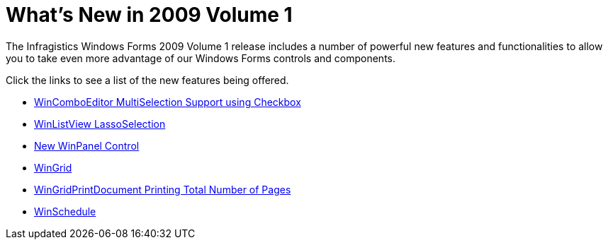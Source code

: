 ﻿////

|metadata|
{
    "name": "win-whats-new-in-2009-volume-1",
    "controlName": [],
    "tags": [],
    "guid": "{B6425938-75E0-4F08-B227-8809414ED123}",  
    "buildFlags": [],
    "createdOn": "0001-01-01T00:00:00Z"
}
|metadata|
////

= What's New in 2009 Volume 1

The Infragistics Windows Forms 2009 Volume 1 release includes a number of powerful new features and functionalities to allow you to take even more advantage of our Windows Forms controls and components.

Click the links to see a list of the new features being offered.

* link:win-whats-new-wincomboeditor-multiselection-support-using-checkbox.html[WinComboEditor MultiSelection Support using Checkbox]
* link:win-whats-new-winlistview-lassoselection.html[WinListView LassoSelection]
* link:win-whats-new-winpanel-control.html[New WinPanel Control]
* link:win-whats-new-wingrid.html[WinGrid]
* link:win-whats-new-printing-total-number-of-pages.html[WinGridPrintDocument Printing Total Number of Pages]
* link:win-whats-new-winschedule.html[WinSchedule]